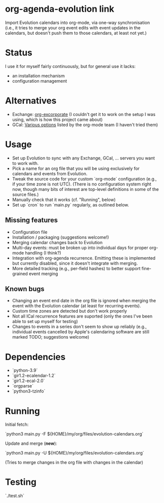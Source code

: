 * org-agenda-evolution link

Import Evolution calendars into org-mode, via one-way synchronisation
(i.e., it tries to merge your org event edits with event updates in
the calendars, but doesn't push them to those calendars, at least not
yet.)

* Status
I use it for myself fairly continuously, but for general use it lacks:
- an installation mechanism
- configuration management

* Alternatives
- Exchange: [[https://elpa.gnu.org/packages/excorporate.html][org-excorporate]] (I couldn't get it to work on the setup I was using, which is how this project came about)
- GCal: [[https://orgmode.org/worg/org-tutorials/org-google-sync.html][Various options]] listed by the org-mode team (I haven't tried them)

* Usage
- Set up Evolution to sync with any Exchange, GCal, ... servers you
  want to work with.
- Pick a name for an org file that you will be using exclusively for
  calendars and events from Evolution.
- Tweak the source code for your custom `org-mode` configuration
  (e.g., if your time zone is not UTC).  (There is no configuration
  system right now, though many bits of interest are top-level
  definitions in some of the source files.)
- Manually check that it works (cf. "Running", below)
- Set up `cron` to run `main.py` regularly, as outlined below.

** Missing features
- Configuration file
- Installation / packaging (suggestions welcome!)
- Merging calendar changes back to Evolution
- Multi-day events: must be broken up into individual days for proper
  org-mode handling (I think?)
- Integration with org-agenda recurrence.  Emitting these is
  implemented but currently disabled, since it doesn't integrate with
  merging.
- More detailed tracking (e.g., per-field hashes) to better support
  fine-grained event merging

** Known bugs
- Changing an event end date in the org file is ignored when merging
  the event with the Evolution calendar (at least for recurring
  events).
- Custom time zones are detected but don't work properly
- Not all ICal recurrence features are suported (only the ones I've
  been able to set up myself for testing)
- Changes to events in a series don't seem to show up reliably (e.g.,
  individual events cancelled by Apple's calendaring software are
  still marked TODO; suggestions welcome)

* Dependencies
- `python-3.9`
- `gir1.2-ecalendar-1.2`
- `gir1.2-ecal-2.0`
- `orgparse`
- `python3-tzinfo`

* Running

Initial fetch:

`python3 main.py -F ${HOME}/my/org/files/evolution-calendars.org`

Update and merge (*new*):

`python3 main.py -U ${HOME}/my/org/files/evolution-calendars.org`

(Tries to merge changes in the org file with changes in the calendar)

* Testing

`./test.sh`

